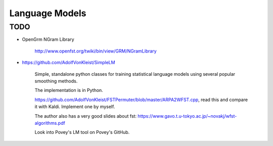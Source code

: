 
Language Models
===============

TODO
----

- OpenGrm NGram Library

    `<http://www.openfst.org/twiki/bin/view/GRM/NGramLibrary>`_

- `<https://github.com/AdolfVonKleist/SimpleLM>`_

    Simple, standalone python classes for training statistical language models using several popular smoothing methods.

    The implementation is in Python.

    `<https://github.com/AdolfVonKleist/FSTPermuter/blob/master/ARPA2WFST.cpp>`_, read this
    and compare it with Kaldi. Implement one by myself.

    The author also has a very good slides about fst: `<https://www.gavo.t.u-tokyo.ac.jp/~novakj/wfst-algorithms.pdf>`_


    Look into Povey's LM tool on Povey's GitHub.
